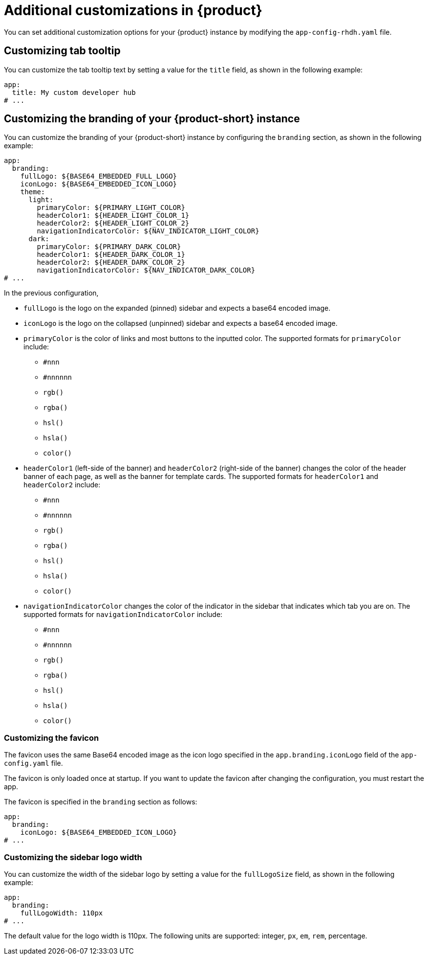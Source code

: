 [id="ref-additional-rhdh-customizations_{context}"]
= Additional customizations in {product}

You can set additional customization options for your {product} instance by modifying the `app-config-rhdh.yaml` file.

[id="ref-additional-rhdh-customizations-tab-tooltip"]
== Customizing tab tooltip

You can customize the tab tooltip text by setting a value for the `title` field, as shown in the following example:

[source,yaml]
----
app:
  title: My custom developer hub
# ...
----

[id="ref-additional-rhdh-customizations-branding"]
== Customizing the branding of your {product-short} instance

You can customize the branding of your {product-short} instance by configuring the `branding` section, as shown in the following example:

[source,yaml]
----
app:
  branding:
    fullLogo: ${BASE64_EMBEDDED_FULL_LOGO}
    iconLogo: ${BASE64_EMBEDDED_ICON_LOGO}
    theme:
      light:
        primaryColor: ${PRIMARY_LIGHT_COLOR}
        headerColor1: ${HEADER_LIGHT_COLOR_1}
        headerColor2: ${HEADER_LIGHT_COLOR_2}
        navigationIndicatorColor: ${NAV_INDICATOR_LIGHT_COLOR}
      dark:
        primaryColor: ${PRIMARY_DARK_COLOR}
        headerColor1: ${HEADER_DARK_COLOR_1}
        headerColor2: ${HEADER_DARK_COLOR_2}
        navigationIndicatorColor: ${NAV_INDICATOR_DARK_COLOR}
# ...
----

In the previous configuration,

* `fullLogo` is the logo on the expanded (pinned) sidebar and expects a base64 encoded image.
* `iconLogo` is the logo on the collapsed (unpinned) sidebar and expects a base64 encoded image.
* `primaryColor` is the color of links and most buttons to the inputted color. The supported formats for `primaryColor` include:
** `#nnn`
** `#nnnnnn`
** `rgb()`
** `rgba()`
** `hsl()`
** `hsla()`
** `color()`
* `headerColor1` (left-side of the banner) and `headerColor2` (right-side of the banner) changes the color of the header banner of each page, as well as the banner for template cards. The supported formats for `headerColor1` and `headerColor2` include:
** `#nnn`
** `#nnnnnn`
** `rgb()`
** `rgba()`
** `hsl()`
** `hsla()`
** `color()`
* `navigationIndicatorColor` changes the color of the indicator in the sidebar that indicates which tab you are on. The supported formats for `navigationIndicatorColor` include:
** `#nnn`
** `#nnnnnn`
** `rgb()`
** `rgba()`
** `hsl()`
** `hsla()`
** `color()`

[id="ref-additional-rhdh-customizations-favicon"]
=== Customizing the favicon

The favicon uses the same Base64 encoded image as the icon logo specified in the `app.branding.iconLogo` field of the `app-config.yaml` file.

The favicon is only loaded once at startup. If you want to update the favicon after changing the configuration, you must restart the app.

The favicon is specified in the `branding` section as follows:

[source,yaml]
----
app:
  branding:
    iconLogo: ${BASE64_EMBEDDED_ICON_LOGO}
# ...
----

[id="ref-additional-rhdh-customizations-sidebar-logo-width"]
=== Customizing the sidebar logo width

You can customize the width of the sidebar logo by setting a value for the `fullLogoSize` field, as shown in the following example:

[source,yaml]
----
app:
  branding:
    fullLogoWidth: 110px
# ...
----

The default value for the logo width is 110px. The following units are supported: integer, `px`, `em`, `rem`, percentage.
